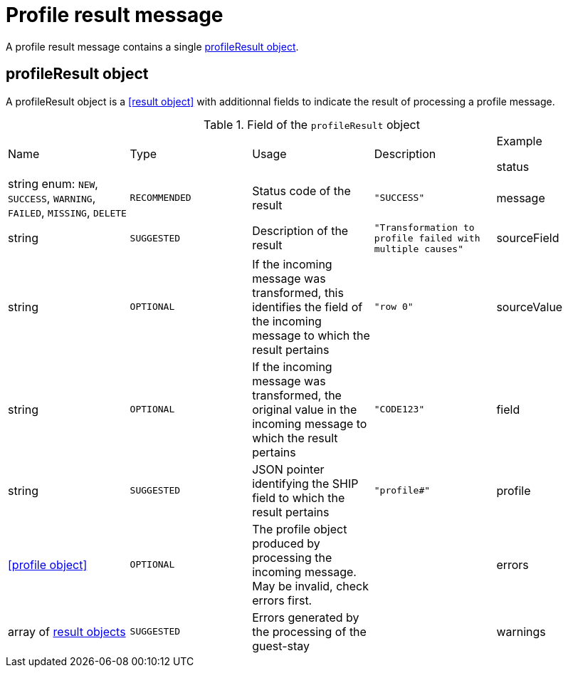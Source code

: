 = Profile result message

A profile result message contains a single <<profileResult object>>.

== profileResult object

A profileResult object is a <<result object>> with additionnal fields to indicate the result of processing a profile message.

.Field of the `profileResult` object

|===
|Name |Type |Usage |Description |Example

status
|string enum: `NEW`, `SUCCESS`, `WARNING`, `FAILED`, `MISSING`, `DELETE`
|`RECOMMENDED`
|Status code of the result
|`"SUCCESS"`

|message
|string
|`SUGGESTED`
|Description of the result
|`"Transformation to profile failed with multiple causes"`

|sourceField
|string
|`OPTIONAL`
|If the incoming message was transformed, this identifies the field of the incoming message to which the result pertains
|`"row 0"`

|sourceValue
|string
|`OPTIONAL`
|If the incoming message was transformed, the original value in the incoming message to which the result pertains
|`"CODE123"`

|field
|string
|`SUGGESTED`
|JSON pointer identifying the SHIP field to which the result pertains
|`"profile#"`

|profile
|<<profile object>>
|`OPTIONAL`
|The profile object produced by processing the incoming message. May be invalid, check errors first.
|

|errors
|array of <<result object,result objects>>
|`SUGGESTED`
|Errors generated by the processing of the guest-stay
|

|warnings
|array of <<result object,result objects>>
|`SUGGESTED`
|Warnings generated by the processing of the guest-stay
|
|===